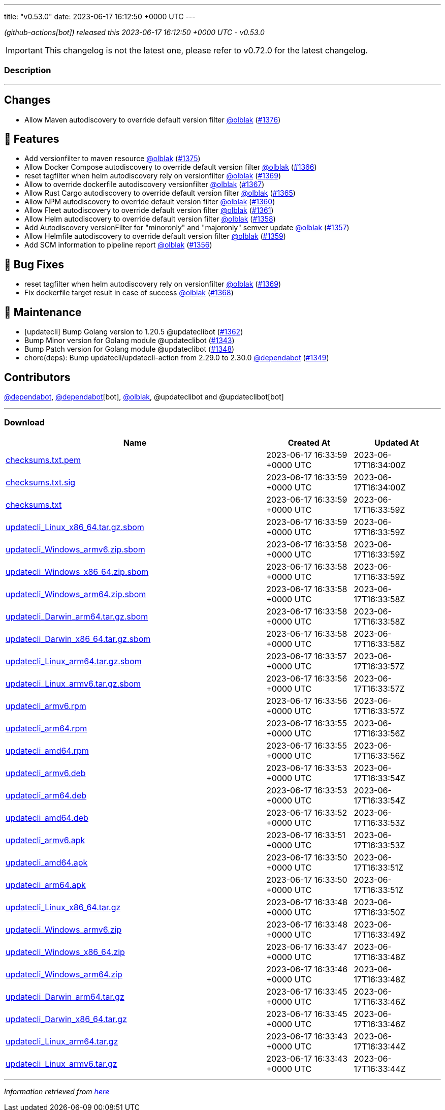 ---
title: "v0.53.0"
date: 2023-06-17 16:12:50 +0000 UTC
---

// Disclaimer: this file is generated, do not edit it manually.


__ (github-actions[bot]) released this 2023-06-17 16:12:50 +0000 UTC - v0.53.0__



IMPORTANT: This changelog is not the latest one, please refer to v0.72.0 for the latest changelog.


=== Description

---

++++

<h2>Changes</h2>
<ul>
<li>Allow Maven autodiscovery to override default version filter <a class="user-mention notranslate" data-hovercard-type="user" data-hovercard-url="/users/olblak/hovercard" data-octo-click="hovercard-link-click" data-octo-dimensions="link_type:self" href="https://github.com/olblak">@olblak</a> (<a class="issue-link js-issue-link" data-error-text="Failed to load title" data-id="1754091056" data-permission-text="Title is private" data-url="https://github.com/updatecli/updatecli/issues/1376" data-hovercard-type="pull_request" data-hovercard-url="/updatecli/updatecli/pull/1376/hovercard" href="https://github.com/updatecli/updatecli/pull/1376">#1376</a>)</li>
</ul>
<h2>🚀 Features</h2>
<ul>
<li>Add versionfilter to maven resource <a class="user-mention notranslate" data-hovercard-type="user" data-hovercard-url="/users/olblak/hovercard" data-octo-click="hovercard-link-click" data-octo-dimensions="link_type:self" href="https://github.com/olblak">@olblak</a> (<a class="issue-link js-issue-link" data-error-text="Failed to load title" data-id="1753022672" data-permission-text="Title is private" data-url="https://github.com/updatecli/updatecli/issues/1375" data-hovercard-type="pull_request" data-hovercard-url="/updatecli/updatecli/pull/1375/hovercard" href="https://github.com/updatecli/updatecli/pull/1375">#1375</a>)</li>
<li>Allow Docker Compose autodiscovery to override default version filter <a class="user-mention notranslate" data-hovercard-type="user" data-hovercard-url="/users/olblak/hovercard" data-octo-click="hovercard-link-click" data-octo-dimensions="link_type:self" href="https://github.com/olblak">@olblak</a> (<a class="issue-link js-issue-link" data-error-text="Failed to load title" data-id="1746475603" data-permission-text="Title is private" data-url="https://github.com/updatecli/updatecli/issues/1366" data-hovercard-type="pull_request" data-hovercard-url="/updatecli/updatecli/pull/1366/hovercard" href="https://github.com/updatecli/updatecli/pull/1366">#1366</a>)</li>
<li>reset tagfilter when helm autodiscovery rely on versionfilter <a class="user-mention notranslate" data-hovercard-type="user" data-hovercard-url="/users/olblak/hovercard" data-octo-click="hovercard-link-click" data-octo-dimensions="link_type:self" href="https://github.com/olblak">@olblak</a> (<a class="issue-link js-issue-link" data-error-text="Failed to load title" data-id="1747850666" data-permission-text="Title is private" data-url="https://github.com/updatecli/updatecli/issues/1369" data-hovercard-type="pull_request" data-hovercard-url="/updatecli/updatecli/pull/1369/hovercard" href="https://github.com/updatecli/updatecli/pull/1369">#1369</a>)</li>
<li>Allow to override dockerfile autodiscovery versionfilter <a class="user-mention notranslate" data-hovercard-type="user" data-hovercard-url="/users/olblak/hovercard" data-octo-click="hovercard-link-click" data-octo-dimensions="link_type:self" href="https://github.com/olblak">@olblak</a> (<a class="issue-link js-issue-link" data-error-text="Failed to load title" data-id="1746507549" data-permission-text="Title is private" data-url="https://github.com/updatecli/updatecli/issues/1367" data-hovercard-type="pull_request" data-hovercard-url="/updatecli/updatecli/pull/1367/hovercard" href="https://github.com/updatecli/updatecli/pull/1367">#1367</a>)</li>
<li>Allow Rust Cargo autodiscovery to override default version filter <a class="user-mention notranslate" data-hovercard-type="user" data-hovercard-url="/users/olblak/hovercard" data-octo-click="hovercard-link-click" data-octo-dimensions="link_type:self" href="https://github.com/olblak">@olblak</a> (<a class="issue-link js-issue-link" data-error-text="Failed to load title" data-id="1746432077" data-permission-text="Title is private" data-url="https://github.com/updatecli/updatecli/issues/1365" data-hovercard-type="pull_request" data-hovercard-url="/updatecli/updatecli/pull/1365/hovercard" href="https://github.com/updatecli/updatecli/pull/1365">#1365</a>)</li>
<li>Allow NPM autodiscovery to override default version filter <a class="user-mention notranslate" data-hovercard-type="user" data-hovercard-url="/users/olblak/hovercard" data-octo-click="hovercard-link-click" data-octo-dimensions="link_type:self" href="https://github.com/olblak">@olblak</a> (<a class="issue-link js-issue-link" data-error-text="Failed to load title" data-id="1742346105" data-permission-text="Title is private" data-url="https://github.com/updatecli/updatecli/issues/1360" data-hovercard-type="pull_request" data-hovercard-url="/updatecli/updatecli/pull/1360/hovercard" href="https://github.com/updatecli/updatecli/pull/1360">#1360</a>)</li>
<li>Allow Fleet autodiscovery to override default version filter <a class="user-mention notranslate" data-hovercard-type="user" data-hovercard-url="/users/olblak/hovercard" data-octo-click="hovercard-link-click" data-octo-dimensions="link_type:self" href="https://github.com/olblak">@olblak</a> (<a class="issue-link js-issue-link" data-error-text="Failed to load title" data-id="1742353663" data-permission-text="Title is private" data-url="https://github.com/updatecli/updatecli/issues/1361" data-hovercard-type="pull_request" data-hovercard-url="/updatecli/updatecli/pull/1361/hovercard" href="https://github.com/updatecli/updatecli/pull/1361">#1361</a>)</li>
<li>Allow Helm autodiscovery to override default version filter <a class="user-mention notranslate" data-hovercard-type="user" data-hovercard-url="/users/olblak/hovercard" data-octo-click="hovercard-link-click" data-octo-dimensions="link_type:self" href="https://github.com/olblak">@olblak</a> (<a class="issue-link js-issue-link" data-error-text="Failed to load title" data-id="1742330794" data-permission-text="Title is private" data-url="https://github.com/updatecli/updatecli/issues/1358" data-hovercard-type="pull_request" data-hovercard-url="/updatecli/updatecli/pull/1358/hovercard" href="https://github.com/updatecli/updatecli/pull/1358">#1358</a>)</li>
<li>Add Autodiscovery versionFilter for "minoronly" and "majoronly" semver update <a class="user-mention notranslate" data-hovercard-type="user" data-hovercard-url="/users/olblak/hovercard" data-octo-click="hovercard-link-click" data-octo-dimensions="link_type:self" href="https://github.com/olblak">@olblak</a> (<a class="issue-link js-issue-link" data-error-text="Failed to load title" data-id="1742324163" data-permission-text="Title is private" data-url="https://github.com/updatecli/updatecli/issues/1357" data-hovercard-type="pull_request" data-hovercard-url="/updatecli/updatecli/pull/1357/hovercard" href="https://github.com/updatecli/updatecli/pull/1357">#1357</a>)</li>
<li>Allow Helmfile autodiscovery to override default version filter <a class="user-mention notranslate" data-hovercard-type="user" data-hovercard-url="/users/olblak/hovercard" data-octo-click="hovercard-link-click" data-octo-dimensions="link_type:self" href="https://github.com/olblak">@olblak</a> (<a class="issue-link js-issue-link" data-error-text="Failed to load title" data-id="1742335613" data-permission-text="Title is private" data-url="https://github.com/updatecli/updatecli/issues/1359" data-hovercard-type="pull_request" data-hovercard-url="/updatecli/updatecli/pull/1359/hovercard" href="https://github.com/updatecli/updatecli/pull/1359">#1359</a>)</li>
<li>Add SCM information to pipeline report <a class="user-mention notranslate" data-hovercard-type="user" data-hovercard-url="/users/olblak/hovercard" data-octo-click="hovercard-link-click" data-octo-dimensions="link_type:self" href="https://github.com/olblak">@olblak</a> (<a class="issue-link js-issue-link" data-error-text="Failed to load title" data-id="1740316661" data-permission-text="Title is private" data-url="https://github.com/updatecli/updatecli/issues/1356" data-hovercard-type="pull_request" data-hovercard-url="/updatecli/updatecli/pull/1356/hovercard" href="https://github.com/updatecli/updatecli/pull/1356">#1356</a>)</li>
</ul>
<h2>🐛 Bug Fixes</h2>
<ul>
<li>reset tagfilter when helm autodiscovery rely on versionfilter <a class="user-mention notranslate" data-hovercard-type="user" data-hovercard-url="/users/olblak/hovercard" data-octo-click="hovercard-link-click" data-octo-dimensions="link_type:self" href="https://github.com/olblak">@olblak</a> (<a class="issue-link js-issue-link" data-error-text="Failed to load title" data-id="1747850666" data-permission-text="Title is private" data-url="https://github.com/updatecli/updatecli/issues/1369" data-hovercard-type="pull_request" data-hovercard-url="/updatecli/updatecli/pull/1369/hovercard" href="https://github.com/updatecli/updatecli/pull/1369">#1369</a>)</li>
<li>Fix dockerfile target result in case of success <a class="user-mention notranslate" data-hovercard-type="user" data-hovercard-url="/users/olblak/hovercard" data-octo-click="hovercard-link-click" data-octo-dimensions="link_type:self" href="https://github.com/olblak">@olblak</a> (<a class="issue-link js-issue-link" data-error-text="Failed to load title" data-id="1747204028" data-permission-text="Title is private" data-url="https://github.com/updatecli/updatecli/issues/1368" data-hovercard-type="pull_request" data-hovercard-url="/updatecli/updatecli/pull/1368/hovercard" href="https://github.com/updatecli/updatecli/pull/1368">#1368</a>)</li>
</ul>
<h2>🧰 Maintenance</h2>
<ul>
<li>[updatecli] Bump Golang version to 1.20.5 @updateclibot (<a class="issue-link js-issue-link" data-error-text="Failed to load title" data-id="1744349298" data-permission-text="Title is private" data-url="https://github.com/updatecli/updatecli/issues/1362" data-hovercard-type="pull_request" data-hovercard-url="/updatecli/updatecli/pull/1362/hovercard" href="https://github.com/updatecli/updatecli/pull/1362">#1362</a>)</li>
<li>Bump Minor version for Golang module @updateclibot (<a class="issue-link js-issue-link" data-error-text="Failed to load title" data-id="1726446645" data-permission-text="Title is private" data-url="https://github.com/updatecli/updatecli/issues/1343" data-hovercard-type="pull_request" data-hovercard-url="/updatecli/updatecli/pull/1343/hovercard" href="https://github.com/updatecli/updatecli/pull/1343">#1343</a>)</li>
<li>Bump Patch version for Golang module @updateclibot (<a class="issue-link js-issue-link" data-error-text="Failed to load title" data-id="1728110126" data-permission-text="Title is private" data-url="https://github.com/updatecli/updatecli/issues/1348" data-hovercard-type="pull_request" data-hovercard-url="/updatecli/updatecli/pull/1348/hovercard" href="https://github.com/updatecli/updatecli/pull/1348">#1348</a>)</li>
<li>chore(deps): Bump updatecli/updatecli-action from 2.29.0 to 2.30.0 <a class="user-mention notranslate" data-hovercard-type="organization" data-hovercard-url="/orgs/dependabot/hovercard" data-octo-click="hovercard-link-click" data-octo-dimensions="link_type:self" href="https://github.com/dependabot">@dependabot</a> (<a class="issue-link js-issue-link" data-error-text="Failed to load title" data-id="1730632718" data-permission-text="Title is private" data-url="https://github.com/updatecli/updatecli/issues/1349" data-hovercard-type="pull_request" data-hovercard-url="/updatecli/updatecli/pull/1349/hovercard" href="https://github.com/updatecli/updatecli/pull/1349">#1349</a>)</li>
</ul>
<h2>Contributors</h2>
<p><a class="user-mention notranslate" data-hovercard-type="organization" data-hovercard-url="/orgs/dependabot/hovercard" data-octo-click="hovercard-link-click" data-octo-dimensions="link_type:self" href="https://github.com/dependabot">@dependabot</a>, <a class="user-mention notranslate" data-hovercard-type="organization" data-hovercard-url="/orgs/dependabot/hovercard" data-octo-click="hovercard-link-click" data-octo-dimensions="link_type:self" href="https://github.com/dependabot">@dependabot</a>[bot], <a class="user-mention notranslate" data-hovercard-type="user" data-hovercard-url="/users/olblak/hovercard" data-octo-click="hovercard-link-click" data-octo-dimensions="link_type:self" href="https://github.com/olblak">@olblak</a>, @updateclibot and @updateclibot[bot]</p>

++++

---



=== Download

[cols="3,1,1" options="header" frame="all" grid="rows"]
|===
| Name | Created At | Updated At

| link:https://github.com/updatecli/updatecli/releases/download/v0.53.0/checksums.txt.pem[checksums.txt.pem] | 2023-06-17 16:33:59 +0000 UTC | 2023-06-17T16:34:00Z

| link:https://github.com/updatecli/updatecli/releases/download/v0.53.0/checksums.txt.sig[checksums.txt.sig] | 2023-06-17 16:33:59 +0000 UTC | 2023-06-17T16:34:00Z

| link:https://github.com/updatecli/updatecli/releases/download/v0.53.0/checksums.txt[checksums.txt] | 2023-06-17 16:33:59 +0000 UTC | 2023-06-17T16:33:59Z

| link:https://github.com/updatecli/updatecli/releases/download/v0.53.0/updatecli_Linux_x86_64.tar.gz.sbom[updatecli_Linux_x86_64.tar.gz.sbom] | 2023-06-17 16:33:59 +0000 UTC | 2023-06-17T16:33:59Z

| link:https://github.com/updatecli/updatecli/releases/download/v0.53.0/updatecli_Windows_armv6.zip.sbom[updatecli_Windows_armv6.zip.sbom] | 2023-06-17 16:33:58 +0000 UTC | 2023-06-17T16:33:59Z

| link:https://github.com/updatecli/updatecli/releases/download/v0.53.0/updatecli_Windows_x86_64.zip.sbom[updatecli_Windows_x86_64.zip.sbom] | 2023-06-17 16:33:58 +0000 UTC | 2023-06-17T16:33:59Z

| link:https://github.com/updatecli/updatecli/releases/download/v0.53.0/updatecli_Windows_arm64.zip.sbom[updatecli_Windows_arm64.zip.sbom] | 2023-06-17 16:33:58 +0000 UTC | 2023-06-17T16:33:58Z

| link:https://github.com/updatecli/updatecli/releases/download/v0.53.0/updatecli_Darwin_arm64.tar.gz.sbom[updatecli_Darwin_arm64.tar.gz.sbom] | 2023-06-17 16:33:58 +0000 UTC | 2023-06-17T16:33:58Z

| link:https://github.com/updatecli/updatecli/releases/download/v0.53.0/updatecli_Darwin_x86_64.tar.gz.sbom[updatecli_Darwin_x86_64.tar.gz.sbom] | 2023-06-17 16:33:58 +0000 UTC | 2023-06-17T16:33:58Z

| link:https://github.com/updatecli/updatecli/releases/download/v0.53.0/updatecli_Linux_arm64.tar.gz.sbom[updatecli_Linux_arm64.tar.gz.sbom] | 2023-06-17 16:33:57 +0000 UTC | 2023-06-17T16:33:57Z

| link:https://github.com/updatecli/updatecli/releases/download/v0.53.0/updatecli_Linux_armv6.tar.gz.sbom[updatecli_Linux_armv6.tar.gz.sbom] | 2023-06-17 16:33:56 +0000 UTC | 2023-06-17T16:33:57Z

| link:https://github.com/updatecli/updatecli/releases/download/v0.53.0/updatecli_armv6.rpm[updatecli_armv6.rpm] | 2023-06-17 16:33:56 +0000 UTC | 2023-06-17T16:33:57Z

| link:https://github.com/updatecli/updatecli/releases/download/v0.53.0/updatecli_arm64.rpm[updatecli_arm64.rpm] | 2023-06-17 16:33:55 +0000 UTC | 2023-06-17T16:33:56Z

| link:https://github.com/updatecli/updatecli/releases/download/v0.53.0/updatecli_amd64.rpm[updatecli_amd64.rpm] | 2023-06-17 16:33:55 +0000 UTC | 2023-06-17T16:33:56Z

| link:https://github.com/updatecli/updatecli/releases/download/v0.53.0/updatecli_armv6.deb[updatecli_armv6.deb] | 2023-06-17 16:33:53 +0000 UTC | 2023-06-17T16:33:54Z

| link:https://github.com/updatecli/updatecli/releases/download/v0.53.0/updatecli_arm64.deb[updatecli_arm64.deb] | 2023-06-17 16:33:53 +0000 UTC | 2023-06-17T16:33:54Z

| link:https://github.com/updatecli/updatecli/releases/download/v0.53.0/updatecli_amd64.deb[updatecli_amd64.deb] | 2023-06-17 16:33:52 +0000 UTC | 2023-06-17T16:33:53Z

| link:https://github.com/updatecli/updatecli/releases/download/v0.53.0/updatecli_armv6.apk[updatecli_armv6.apk] | 2023-06-17 16:33:51 +0000 UTC | 2023-06-17T16:33:53Z

| link:https://github.com/updatecli/updatecli/releases/download/v0.53.0/updatecli_amd64.apk[updatecli_amd64.apk] | 2023-06-17 16:33:50 +0000 UTC | 2023-06-17T16:33:51Z

| link:https://github.com/updatecli/updatecli/releases/download/v0.53.0/updatecli_arm64.apk[updatecli_arm64.apk] | 2023-06-17 16:33:50 +0000 UTC | 2023-06-17T16:33:51Z

| link:https://github.com/updatecli/updatecli/releases/download/v0.53.0/updatecli_Linux_x86_64.tar.gz[updatecli_Linux_x86_64.tar.gz] | 2023-06-17 16:33:48 +0000 UTC | 2023-06-17T16:33:50Z

| link:https://github.com/updatecli/updatecli/releases/download/v0.53.0/updatecli_Windows_armv6.zip[updatecli_Windows_armv6.zip] | 2023-06-17 16:33:48 +0000 UTC | 2023-06-17T16:33:49Z

| link:https://github.com/updatecli/updatecli/releases/download/v0.53.0/updatecli_Windows_x86_64.zip[updatecli_Windows_x86_64.zip] | 2023-06-17 16:33:47 +0000 UTC | 2023-06-17T16:33:48Z

| link:https://github.com/updatecli/updatecli/releases/download/v0.53.0/updatecli_Windows_arm64.zip[updatecli_Windows_arm64.zip] | 2023-06-17 16:33:46 +0000 UTC | 2023-06-17T16:33:48Z

| link:https://github.com/updatecli/updatecli/releases/download/v0.53.0/updatecli_Darwin_arm64.tar.gz[updatecli_Darwin_arm64.tar.gz] | 2023-06-17 16:33:45 +0000 UTC | 2023-06-17T16:33:46Z

| link:https://github.com/updatecli/updatecli/releases/download/v0.53.0/updatecli_Darwin_x86_64.tar.gz[updatecli_Darwin_x86_64.tar.gz] | 2023-06-17 16:33:45 +0000 UTC | 2023-06-17T16:33:46Z

| link:https://github.com/updatecli/updatecli/releases/download/v0.53.0/updatecli_Linux_arm64.tar.gz[updatecli_Linux_arm64.tar.gz] | 2023-06-17 16:33:43 +0000 UTC | 2023-06-17T16:33:44Z

| link:https://github.com/updatecli/updatecli/releases/download/v0.53.0/updatecli_Linux_armv6.tar.gz[updatecli_Linux_armv6.tar.gz] | 2023-06-17 16:33:43 +0000 UTC | 2023-06-17T16:33:44Z

|===


---

__Information retrieved from link:https://github.com/updatecli/updatecli/releases/tag/v0.53.0[here]__

